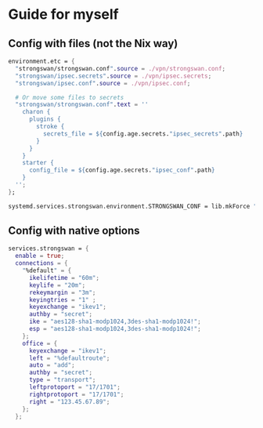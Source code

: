 * Guide for myself
** Config with files (not the Nix way)
#+begin_src nix
  environment.etc = {
    "strongswan/strongswan.conf".source = ./vpn/strongswan.conf;
    "strongswan/ipsec.secrets".source = ./vpn/ipsec.secrets;
    "strongswan/ipsec.conf".source = ./vpn/ipsec.conf;

    # Or move some files to secrets
    "strongswan/strongswan.conf".text = ''
      charon {
        plugins {
          stroke {
            secrets_file = ${config.age.secrets."ipsec_secrets".path}
          }
        }
      }
      starter {
        config_file = ${config.age.secrets."ipsec_conf".path}
      }
    '';
  };

  systemd.services.strongswan.environment.STRONGSWAN_CONF = lib.mkForce "/etc/strongswan/strongswan.conf";
#+end_src

** Config with native options
#+begin_src nix
  services.strongswan = {
    enable = true;
    connections = {
      "%default" = {
        ikelifetime = "60m";
        keylife = "20m";
        rekeymargin = "3m";
        keyingtries = "1" ;
        keyexchange = "ikev1";
        authby = "secret";
        ike = "aes128-sha1-modp1024,3des-sha1-modp1024!";
        esp = "aes128-sha1-modp1024,3des-sha1-modp1024!";
      };
      office = {
        keyexchange = "ikev1";
        left = "%defaultroute";
        auto = "add";
        authby = "secret";
        type = "transport";
        leftprotoport = "17/1701";
        rightprotoport = "17/1701";
        right = "123.45.67.89";
      };
    };
#+end_src
